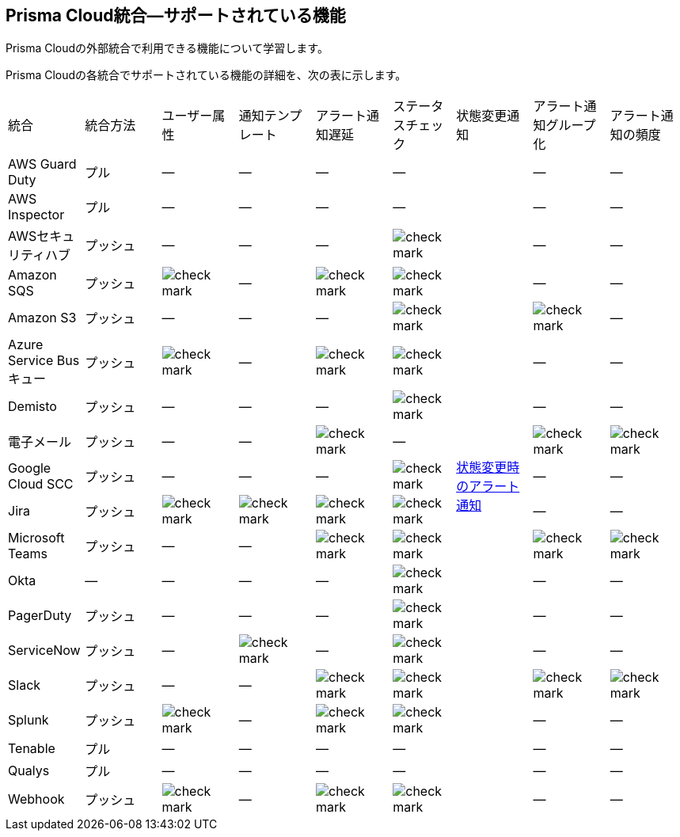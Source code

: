 [#ide75ce39a-81e2-4458-a23b-9a4e96b08f22]
== Prisma Cloud統合—サポートされている機能
Prisma Cloudの外部統合で利用できる機能について学習します。

Prisma Cloudの各統合でサポートされている機能の詳細を、次の表に示します。

[cols="11%a,11%a,11%a,11%a,11%a,9%a,11%a,11%a,11%a"]
|===
|統合
|統合方法
|ユーザー属性
|通知テンプレート
|アラート通知遅延
|ステータスチェック
|状態変更通知
|アラート通知グループ化
|アラート通知の頻度


|AWS Guard Duty
|プル
|—
|—
|—
|—
.19+|xref:../../alerts/alert-notifications-state-changes.adoc[状態変更時のアラート通知]
|—
|—


|AWS Inspector
|プル
|—
|—
|—
|—
|—
|—


|AWSセキュリティハブ
|プッシュ
|—
|—
|—
|image::administration/check-mark.png[]
|—
|—


|Amazon SQS
|プッシュ
|image::administration/check-mark.png[]
|—
|image::administration/check-mark.png[]
|image::administration/check-mark.png[]
|—
|—


|Amazon S3
|プッシュ
|—
|—
|—
|image::administration/check-mark.png[]
|image::administration/check-mark.png[]
|—


|Azure Service Busキュー
|プッシュ
|image::administration/check-mark.png[]
|—
|image::administration/check-mark.png[]
|image::administration/check-mark.png[]
|—
|—


|Demisto
|プッシュ
|—
|—
|—
|image::administration/check-mark.png[]
|—
|—


|電子メール
|プッシュ
|—
|—
|image::administration/check-mark.png[]
|—
|image::administration/check-mark.png[]
|image::administration/check-mark.png[]


|Google Cloud SCC
|プッシュ
|—
|—
|—
|image::administration/check-mark.png[]
|—
|—


|Jira
|プッシュ
|image::administration/check-mark.png[]
|image::administration/check-mark.png[]
|image::administration/check-mark.png[]
|image::administration/check-mark.png[]
|—
|—


|Microsoft Teams
|プッシュ
|—
|—
|image::administration/check-mark.png[]
|image::administration/check-mark.png[]
|image::administration/check-mark.png[]
|image::administration/check-mark.png[]


|Okta
|—
|—
|—
|—
|image::administration/check-mark.png[]
|—
|—


|PagerDuty
|プッシュ
|—
|—
|—
|image::administration/check-mark.png[]
|—
|—


|ServiceNow
|プッシュ
|—
|image::administration/check-mark.png[]
|—
|image::administration/check-mark.png[]
|—
|—


|Slack
|プッシュ
|—
|—
|image::administration/check-mark.png[]
|image::administration/check-mark.png[]
|image::administration/check-mark.png[]
|image::administration/check-mark.png[]


|Splunk
|プッシュ
|image::administration/check-mark.png[]
|—
|image::administration/check-mark.png[]
|image::administration/check-mark.png[]
|—
|—


|Tenable
|プル
|—
|—
|—
|—
|—
|—


|Qualys
|プル
|—
|—
|—
|—
|—
|—


|Webhook
|プッシュ
|image::administration/check-mark.png[]
|—
|image::administration/check-mark.png[]
|image::administration/check-mark.png[]
|—
|—

|===



